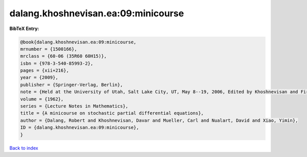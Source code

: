 dalang.khoshnevisan.ea:09:minicourse
====================================

.. :cite:t:`dalang.khoshnevisan.ea:09:minicourse`

.. bibliography:: ../../All.bib

**BibTeX Entry:**

.. code-block:: bibtex

   @book{dalang.khoshnevisan.ea:09:minicourse,
   mrnumber = {1500166},
   mrclass = {60-06 (35R60 60H15)},
   isbn = {978-3-540-85993-2},
   pages = {xii+216},
   year = {2009},
   publisher = {Springer-Verlag, Berlin},
   note = {Held at the University of Utah, Salt Lake City, UT, May 8--19, 2006, Edited by Khoshnevisan and Firas Rassoul-Agha},
   volume = {1962},
   series = {Lecture Notes in Mathematics},
   title = {A minicourse on stochastic partial differential equations},
   author = {Dalang, Robert and Khoshnevisan, Davar and Mueller, Carl and Nualart, David and Xiao, Yimin},
   ID = {dalang.khoshnevisan.ea:09:minicourse},
   }

`Back to index <../index>`_
